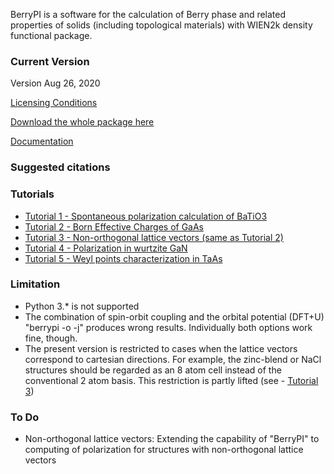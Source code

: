 BerryPI is a software for the calculation of Berry phase and related properties of solids (including topological materials) with WIEN2k density functional package.

*** Current Version

Version Aug 26, 2020

[[https://github.com/spichardo/BerryPI/blob/master/licencing.txt][Licensing Conditions]]

[[https://github.com/spichardo/BerryPI/releases][Download the whole package here]]

[[https://github.com/spichardo/BerryPI/wiki][Documentation]]

*** Suggested citations

[1] S.J. Ahmed, J. Kivinen, B. Zaporzan, L. Curiel, S. Pichardo, and O. Rubel "BerryPI: A software for studying polarization of crystalline solids with WIEN2k density functional all-electron package", Comp. Phys. Commun. 184, 647 (2013) ([[http://www.sciencedirect.com/science/article/pii/S0010465512003712?v=s5][Full Text]])

[2] H. Saini, M. Laurien, P. Blaha, and O. Rubel "WloopPHI: A tool for ab initio characterization of Weyl semimetals", arXiv:2008.08124 [cond-mat.mtrl-sci] (2020) ([[https://arxiv.org/abs/2008.08124][Full Text]])

*** Tutorials
- [[https://github.com/spichardo/BerryPI/wiki/Tutorial-1:-Spontaneous-Polarization-in-BaTiO3][Tutorial 1 - Spontaneous polarization calculation of BaTiO3]]
- [[https://github.com/spichardo/BerryPI/tree/master/tutorials/tutorial2][Tutorial 2 - Born Effective Charges of GaAs]]
- [[https://github.com/spichardo/BerryPI/tree/master/tutorials/tutorial3][Tutorial 3 - Non-orthogonal lattice vectors (same as Tutorial 2)]]
- [[https://github.com/spichardo/BerryPI/wiki/Tutorial-4:-Polarization-in-GaN][Tutorial 4 - Polarization in wurtzite GaN]]
- [[https://github.com/spichardo/BerryPI/wiki/Tutorial-5:-Weyl-points-characterization-in-TaAs][Tutorial 5 - Weyl points characterization in TaAs]]

*** Limitation
- Python 3.* is not supported
- The combination of spin-orbit coupling and the orbital potential (DFT+U) "berrypi -o -j" produces wrong results. Individually both options work fine, though.
- The present version is restricted to cases when the lattice vectors correspond to cartesian directions. For example, the zinc-blend or NaCl structures should be regarded as an 8 atom cell instead of the conventional 2 atom basis. This restriction is partly lifted (see - [[https://github.com/spichardo/BerryPI/wiki/Tutorial:-Non-orthogonal-lattice-vectors][Tutorial 3]])

*** To Do
- Non-orthogonal lattice vectors: Extending the capability of "BerryPI" to computing of polarization for structures with non-orthogonal lattice vectors
